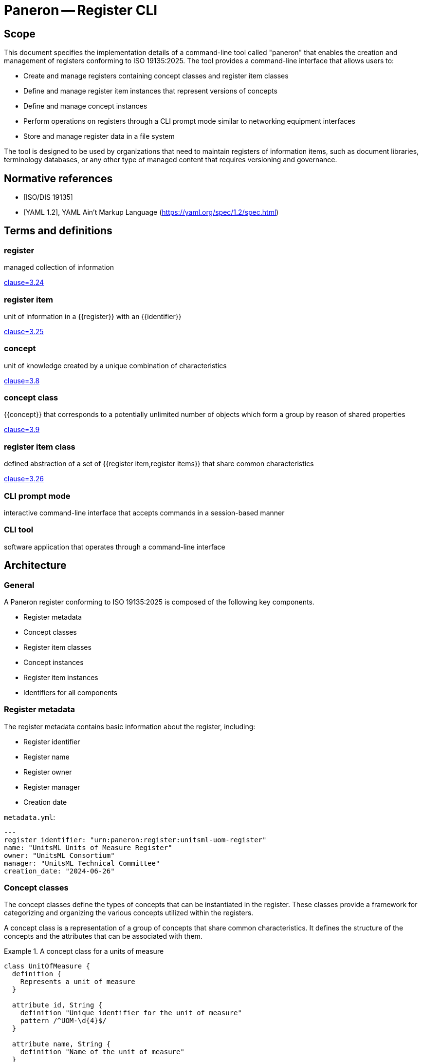 = Paneron -- Register CLI
:edition: 1.0
:doctype: standard
:docnumber: RS 5002
:published-date: 2025-02-20
:status: published
:security: unrestricted
:committee: Paneron
:committee-type: technical
:imagesdir: images
:mn-document-class: ribose
:mn-output-extensions: xml,html,pdf,rxl
:fullname: Ronald Tse
:surname: Tse
:givenname: Ronald
:affiliation: Ribose
:local-cache-only:
:data-uri-image:
:publisher: Ribose Inc.
:pub-address: 167-169 Great Portland Street + \
5th Floor + \
London + \
W1W 5PF + \
United Kingdom


== Scope

This document specifies the implementation details of a command-line tool called
"paneron" that enables the creation and management of registers conforming to
ISO 19135:2025. The tool provides a command-line interface that allows users to:

* Create and manage registers containing concept classes and register item classes
* Define and manage register item instances that represent versions of concepts
* Define and manage concept instances
* Perform operations on registers through a CLI prompt mode similar to networking equipment interfaces
* Store and manage register data in a file system

The tool is designed to be used by organizations that need to maintain registers
of information items, such as document libraries, terminology databases, or any
other type of managed content that requires versioning and governance.

[bibliography]
== Normative references

* [[[iso_19135-2025,ISO/DIS 19135]]]
* [[[yaml_1_2,YAML 1.2]]], YAML Ain't Markup Language (https://yaml.org/spec/1.2/spec.html)

== Terms and definitions

=== register

managed collection of information

[.source]
<<iso_19135-2025,clause=3.24>>

=== register item

unit of information in a {{register}} with an {{identifier}}

[.source]
<<iso_19135-2025,clause=3.25>>

=== concept

unit of knowledge created by a unique combination of characteristics

[.source]
<<iso_19135-2025,clause=3.8>>

=== concept class

{{concept}} that corresponds to a potentially unlimited number of objects which
form a group by reason of shared properties

[.source]
<<iso_19135-2025,clause=3.9>>

=== register item class

defined abstraction of a set of {{register item,register items}} that share
common characteristics

[.source]
<<iso_19135-2025,clause=3.26>>

=== CLI prompt mode

interactive command-line interface that accepts commands in a session-based manner

=== CLI tool

software application that operates through a command-line interface


== Architecture

=== General

A Paneron register conforming to ISO 19135:2025 is composed of the following key components.

* Register metadata
* Concept classes
* Register item classes
* Concept instances
* Register item instances
* Identifiers for all components

=== Register metadata

The register metadata contains basic information about the register, including:

* Register identifier
* Register name
* Register owner
* Register manager
* Creation date

[example]
====
`metadata.yml`:

[source,yaml]
----
---
register_identifier: "urn:paneron:register:unitsml-uom-register"
name: "UnitsML Units of Measure Register"
owner: "UnitsML Consortium"
manager: "UnitsML Technical Committee"
creation_date: "2024-06-26"
----
====

=== Concept classes

The concept classes define the types of concepts that can be instantiated in the
register. These classes provide a framework for categorizing and organizing the
various concepts utilized within the registers.

A concept class is a representation of a group of concepts that share common
characteristics. It defines the structure of the concepts and the attributes
that can be associated with them.

.A concept class for a units of measure
[example]
====
[source,lutaml]
----
class UnitOfMeasure {
  definition {
    Represents a unit of measure
  }

  attribute id, String {
    definition "Unique identifier for the unit of measure"
    pattern /^UOM-\d{4}$/
  }

  attribute name, String {
    definition "Name of the unit of measure"
  }
}
----
====

=== Concept instances

A concept instance is an instantiation of a concept class. It represents a unique
instance of a concept with specific values for its attributes.

.A concept instance for a meter unit of measure
[example]
====
[source,lutaml]
----
instance Meter { 
  id = "UOM-0001"
  name = "Meter"
}
----

Or in YAML:

[source,yaml]
----
---
id: "UOM-0001"
name: "Meter"
----
====

=== Register item classes

The register item classes define the types of register items that can be
instantiated in the register. These classes provide a framework for categorizing
and organizing the various register items utilized within the registers.

A register item class is the underlying managed schema of a concept class.
It defines the structure of the register items and the attributes that can be
associated with them.

.A register item class for a version of a unit of measure concept
[example]
====
[source,lutaml]
----
class UnitOfMeasureVersion {
  definition {
    Represents a version of a unit of measure concept
  }

  attribute id, String {
    definition "Unique identifier for the unit of measure version"
    pattern /^UOM-\d{4}-v\d{1,2}\.\d{1,2}$/
  }

  attribute version, String {
    definition "Version identifier of the unit of measure"
    pattern /^\d+\.\d+$/
  }
  
  attribute name, String {
    definition "Name of the unit of measure"
  }
  
  attribute symbol, String {
    definition "Symbol for the unit of measure"
  }
  
  attribute quantity, String {
    definition "Physical quantity measured by the unit"
  }

  attribute publication_date, Date {
    definition "Date of publication for this version"
  }
  
  attribute format_locations, Hash {
    definition "Map of format types to their storage locations in the register"
  }
  
  attribute status, String {
    definition "Status of this unit of measure version"
    values { "draft", "published", "retired" }
  }
  
  attribute concept_identifier, String {
    definition "Reference to the unit of measure concept this item represents"
  }
}
----
====

=== Register item instances

A register item instance is an instantiation of a register item class. It represents
a unique instance of a register item with specific values for its attributes.


.A register item instance that represents a concept instance version
====
[source,lutaml]
----
instance MeterVersionV1 {
  id = "UOM-0001-v1.0"
  version = "1.0"
  name = "Meter"
  symbol = "m"
  quantity = "Length"
  publication_date = "2024-06-26"
  status = "published"
  concept_identifier = "UOM-0001"
}
----

Or in YAML:

[source,yaml]
----
---
id: "UOM-0001-v1.0"
version: "1.0"
name: "Meter"
symbol: "m"
quantity: "Length"
publication_date: "2024-06-26"
status: "published"
concept_identifier: "UOM-0001"
----
====

=== Identifiers

All components of a register, including register metadata, concept classes,
concept instances, register item classes, and register item instances, are
identified by unique identifiers.

The identifiers are used to reference and link the components together within
the register.

[example]
====
* Register identifier: `urn:paneron:register:unitsml-uom-register`
* Concept class identifier: `UOM-0001`
* Concept instance identifier: `UOM-0001`
* Register item class identifier: `UOM-0001-v1.0`
* Register item instance identifier: `UOM-0001-v1.0`
====

== Requirements

=== General

The Paneron Registry CLI implements the register management capabilities
defined in ISO 19135:2025. 

It provides a command-line interface that allows users to create and manage
registers through both direct commands and an interactive prompt mode.

=== Architecture

The CLI implements the following main components:

* CLI interface layer
* Register management layer
* Data storage layer

The register management layer handles the logical operations on registers, while
the data storage layer manages the physical storage of register data in the file
system.


=== Data model

==== General

The data model of a register managed by this tool consists of:

* Register metadata
* Concept classes
* Register item classes
* Concept instances
* Register item instances

All these components are stored in plain text files using the LutaML format
or other formats supported by LutaML Model. 

==== Storage structure

The file system structure for storing register data follows this pattern:

[source]
----
{REGISTER_ROOT}/
  ├── metadata.yml           # Register metadata
  ├── concept-classes/       # Concept class definitions
  │   └── *.lutaml          # LutaML model files
  ├── concept-instances/     # Concept instances
  │   └── *.lutaml          # LutaML instance files
  ├── register-classes/      # Register item class definitions
  │   └── *.lutaml          # LutaML model files
  └── register-instances/    # Register item instances
      └── *.lutaml          # LutaML instance files
----


=== Register metadata model

The register metadata is defined using the following LutaML model:

[source,lutaml]
----
class RegisterMetadata {
  definition {
    Metadata for a register
  }

  attribute register_identifier, String {
    definition "Unique identifier for the register"
  }
  
  attribute name, String {
    definition "Human-readable name of the register"
  }
  
  attribute owner, String {
    definition "Organization or entity that owns the register"
  }
  
  attribute manager, String {
    definition "Entity responsible for managing the register"
  }
  
  attribute creation_date, Date {
    definition "Date when the register was created"
  }
  
  attribute last_modified, Date {
    definition "Date when the register was last modified"
  }
}
----

=== Document concept example

Here is an example of a Document concept class and its associated register item class:

[source,lutaml]
----
class DocumentConcept {
  definition {
    A document concept represents a unique intellectual work that may have multiple 
    manifestations over time
  }

  attribute title, String {
    definition "Title of the document"
  }
  
  attribute authors, String {
    definition "Authors of the document"
    cardinality 1..*
  }
  
  attribute abstract, String {
    definition "Abstract or summary of the document"
  }
  
  attribute keywords, String {
    definition "Keywords associated with the document"
    cardinality 0..*
  }
}

class DocumentRegisterItem {
  definition {
    A document register item represents a specific version or manifestation of a document concept
  }

  attribute version, String {
    definition "Version identifier of the document"
  }
  
  attribute publication_date, Date {
    definition "Date of publication for this version"
  }
  
  attribute format_locations, Hash {
    definition "Map of format types to their storage locations in the register"
  }
  
  attribute status, String {
    definition "Status of this document version"
    values { "draft", "published", "retired" }
  }
  
  attribute concept_identifier, String {
    definition "Reference to the document concept this item represents"
  }
}
----

== Command-line interface

=== General structure

The CLI tool provides both direct command mode and interactive prompt mode.

The commands used in direct command or interactive prompt mode are identical.

Direct command mode:

[source,sh]
----
$ paneron [global options] command [command options] [arguments...]
----

Interactive prompt mode:

[source,sh]
----
$ paneron
paneron>
----

=== Example usage

[source,sh]
----
$ paneron
paneron> enter register myregister
myregister> show concept-classes -table
╔══════════════════╦═══════════════════════════════════════╗
║   Concept Class  ║              Description              ║
╚══════════════════╩═══════════════════════════════════════╝
┌──────────────────┬───────────────────────────────────────┐
│ UnitOfMeasure    │ Represents a unit of measurement      │
└──────────────────┴───────────────────────────────────────┘

myregister> show concept-class UnitOfMeasure
──────────────────────────────────────────────────────────
class UnitOfMeasure {
  definition {
    Represents a unit of measure
  }

  attribute id, String {
    definition "Unique identifier for the unit of measure"
    pattern /^UOM-\d{4}$/
  }

  # ...
}
──────────────────────────────────────────────────────────

myregister> show concepts UnitOfMeasure -table
myregister> show register-item-classes -table 
╔══════════════════════╦═══════════════════════════════════════════════════╗
║ Register Item Class  ║              Description                          ║
╚══════════════════════╩═══════════════════════════════════════════════════╝
┌──────────────────────┬───────────────────────────────────────────────────┐
│ UnitOfMeasureVersion │ Represents a version of a unit of measure concept │
└──────────────────────┴───────────────────────────────────────────────────┘

myregister> show register-item-class UnitOfMeasureVersion
──────────────────────────────────────────────────────────
class UnitOfMeasureVersion {
  definition {
    Represents a version of a unit of measure concept
  }

  attribute id, String {
    definition "Unique identifier for the unit of measure version"
    pattern /^UOM-\d{4}-v\d{1,2}\.\d{1,2}$/
  }

  # ...
}
──────────────────────────────────────────────────────────

myregister> show register-items UnitOfMeasureVersion -table
╔═══════════════╦═════════╦══════════╦════════╦══════════╦══════════════════╦═══════════╦════════════════════╗
║ id            ║ version ║ name     ║ symbol ║ quantity ║ publication_date ║ status    ║ concept_identifier ║
╚═══════════════╩═════════╩══════════╩════════╩══════════╩══════════════════╩═══════════╩════════════════════╝
│ UOM-0001-v1.0 │ 1.0     │ Metre    │ m      │ Length   │ 2023-01-01       │ published │ UOM-1              │
│ UOM-0002-v1.0 │ 1.0     │ Litre    │ L      │ Volume   │ 2023-01-01       │ published │ UOM-2              │
│ UOM-0003-v1.0 │ 1.0     │ Kilogram │ kg     │ Mass     │ 2023-01-01       │ published │ UOM-3              │
| UOM-0004-v1.0 | 1.0     | Second   | s      | Time     | 2023-01-01       | published | UOM-4              │
| UOM-0005-v1.0 | 1.0     | Kelvin   | K      | Temperature | 2023-01-01    | published | UOM-5              │
└────────────────────────────────────────────────────────────────────────────────────────────────────────────┘

myregister> show register-item UnitOfMeasureVersion id="UOM-0001-v1.0"
──────────────────────────────────────────────────────────
instance UOM-0001-v1.0 {
  version = "1.0"
  name = "Metre"
  symbol = "m"
  quantity = "Length"
  publication_date = "2023-01-01"
  status = "published"
  concept_identifier = "UOM-1"
}
──────────────────────────────────────────────────────────
----

=== Command reference

All commands in the Paneron CLI follow this general structure.

[source,sh]
----
$ paneron [global options] command [subcommand] [arguments] [command options]
----

.Global options
[cols="2,4,2"]
|===
|Option|Description|Default

| `--debug` | Enable debug output|false
| `--config` | Path to config file|`~/.paneron/config`
| `--format` | Output format (text, json)|text
| `--no-color` | Disable colored output|false
|===

In interactive mode, the `enter` command is used to enter a context. There is no
need to repeat the current context in the command.

[example]
====
The effect of a direct command and via interactive mode is identical.

[source,sh]
----
$ paneron register myregister show concept-classes
[...]
----

[source,sh]
----
$ paneron
paneron> enter register myregister
register myregister> show concept-classes
[...]
----
====

=== Register management commands

==== create register

Creates a new register in the system.

Syntax:

[source,sh]
----
$ paneron create register NAME [options]
----

Options:
[cols="2,4,2"]
|===
|Option|Description|Default
| `--owner` | Register owner|Current user
| `--manager` | Register manager|Current user
| `--description` | Register description|""
|===

[example]
.Creating a document management register
====
[source,shell]
----
$ paneron create register documents \
    --owner "Tech Publications" \
    --manager "Content Team"
[info] Register 'documents' created successfully at ~/.paneron/registers/documents
----
====

==== enter register

Enters interactive mode for a register.

Syntax:

[source,sh]
----
$ paneron enter register NAME [options]
----

Options:
[cols="2,4,2"]
|===
|Option|Description|Default
| `--read-only` | Open in read-only mode|false
|===

[example]
.Entering interactive mode for documents register
====
[source,shell]
----
$ paneron
Entering interactive mode.
Type 'help' for available commands
paneron> enter register documents
Entered register 'documents'
register:documents>
----
====

=== Concept class commands

==== create concept-class

Creates a new concept class definition.

Syntax:

[source]
----
paneron [register context] create concept-class NAME [options]
----

The command supports two modes:

* Batch mode: Provide complete LutaML definition
* Interactive mode: System prompts for each attribute

[example]
.Batch mode - Creating a document concept class
====
[source,shell]
----
$ paneron register document create concept-class Document
Enter LutaML definition:
class Document {
  definition {
    Represents a managed document
  }
  attribute title, String {
    definition "Document title"
  }
  attribute authors, String {
    cardinality 1..*
  }
}
Concept class 'Document' created successfully.
----
====

[example]
.Interactive mode - Creating a document concept class
====
[source,shell]
----
$ paneron
paneron> enter register document
register document> create concept-class Document
Enter description: Represents a managed document
Add attribute? [y/N] y
Attribute name: title
Attribute type [String]: String
Attribute description: Document title
Is required? [y/N] y
Add another attribute? [y/N] y
Attribute name: authors
Attribute type [String]: String
Attribute description: Document authors
Is required? [y/N] y
Is multiple? [y/N] y
Add another attribute? [y/N] n
Concept class 'Document' created successfully.
----
====

=== Register item class commands

==== create item-class

Creates a new register item class definition.

Syntax:

[source]
----
paneron [register context] create item-class NAME --concept-class CONCEPT_CLASS [options]
----

[example]
.Creating a document version register item class
====
[source,shell]
----
$ paneron
paneron> enter register document
register document> create item-class DocumentVersion --concept-class Document
Enter LutaML definition:
class DocumentVersion {
  definition {
    Represents a version of a document
  }
  attribute version, String {
    pattern /^\d+\.\d+\.\d+$/
  }
  attribute status, String {
    values { "draft", "published", "retired" }
  }
}
Register item class 'DocumentVersion' created successfully
----
====

=== Instance commands

==== create concept

Creates a new concept instance.

Syntax:

[source]
----
paneron [register context] create concept --class CLASS_NAME [options]
----

[example]
.Creating a document concept in batch mode
====
[source,shell]
----
$ paneron create concept --class Document
Enter concept data in LutaML format:
instance Document {
  title = "ISO 19135:2025"
  authors = ["ISO/TC 211"]
}
Concept created with identifier: DOC-001
----
====

[example]
.Creating a document concept in interactive mode
====
[source,shell]
----
$ paneron
paneron> enter register document
register document> create concept --class Document --interactive
Enter title: ISO 19135:2025
Enter authors (comma-separated): ISO/TC 211
register document> create item --class DocumentVersion --concept DOC-001
Enter item data in LutaML format:
instance DocumentVersion {
  version = "1.0.0"
  status = "published"
}
Register item created with identifier: DOC-001-v1
----
====

==== create item

Creates a new register item instance.

Syntax:

[source]
----
paneron [register context] create item --class CLASS_NAME --concept CONCEPT_ID [options]
----

[example]
.Creating a document version in batch mode
====
[source,shell]
----
$ paneron
paneron> enter register document
register document> create item --class DocumentVersion --concept DOC-001
Enter item data in LutaML format:
instance DocumentVersion {
  version = "1.0.0"
  status = "published"
}
Register item created with identifier: DOC-001-v1
----
====

=== Register query commands

==== search

Searches across register items and concepts.

Syntax:

[source]
----
paneron [register context] search QUERY [options]
----

Options:
[cols="2,4,2"]
|===
|Option|Description|Default
| `--type` | Search type (concept, item, all)|all
| `--class` | Limit to specific class|All classes
| `--status` | Filter by status|All statuses
| `--limit` | Maximum number of results|10
| `--sort` | Sort order (asc, desc)|asc
|===

[example]
.Searching for climate-related projects
====
[source,shell]
----
research> search "climate" --type concept --class Project --limit 5 --sort asc
Results:
PRJ-0001: Climate Data Analysis (active)
PRJ-0003: Climate Modeling Initiative (planned)
----
====

==== export

Exports register data in various formats.

Syntax:

[source]
----
paneron [register context] export [options]
----

Options:
[cols="2,4,2"]
|===
|Option|Description|Default
| `--format` | Export format (json, xml, csv)|json
| `--output` | Output directory|./export
| `--classes` | Classes to export|All classes
| `--limit` | Maximum number of results|10
| `--sort` | Sort order (asc, desc)|asc
|===

[example]
.Exporting research project data
====
[source,shell]
----
research> export --format json --classes Project,Researcher --limit 5 --sort asc --output ./export
Exporting data...
- Projects exported to ./export/projects.json
- Researchers exported to ./export/researchers.json
- Exported items count: 10 (5 projects, 5 researchers)
- Export completed successfully
----
====

== Use case examples

=== Simple register evolution

This example shows a document evolving through multiple versions.

[example]
.Document evolution through versions
====
[source,shell]
----
# Create initial version
documents> create item --class DocumentVersion --concept DOC-001
Enter item data:
instance DocumentVersion {
  version = "1.0.0"
  status = "published"
  content = "Initial release"
}

# Update to version 1.1.0
documents> create item --class DocumentVersion --concept DOC-001
Enter item data:
instance DocumentVersion {
  version = "1.1.0"
  status = "published"
  content = "Bug fixes"
}

# Update to version 2.0.0
documents> create item --class DocumentVersion --concept DOC-001
Enter item data:
instance DocumentVersion {
  version = "2.0.0"
  status = "published"
  content = "Major revision"
}

# List all versions
documents> show items --concept DOC-001
DOC-001-v1: 1.0.0 (published)
DOC-001-v2: 1.1.0 (published)
DOC-001-v3: 2.0.0 (published)
----
====

=== Register with evolved schema

This example shows how to handle schema evolution while maintaining the same concept.

[example]
.Schema evolution for document versions
====
[source,shell]
----
# Initial schema
documents> create item-class DocumentVersion-v1
class DocumentVersion {
  attribute version, String
  attribute content, String
  concept_class Document
}

# Create item with initial schema
documents> create item --class DocumentVersion-v1 --concept DOC-001
instance DocumentVersion {
  version = "1.0.0"
  content = "Initial content"
}

# Evolve schema to add metadata
documents> create item-class DocumentVersion-v2
class DocumentVersion {
  attribute version, String
  attribute content, String
  attribute author, String
  attribute last_modified, Date
}

# Create new version with new schema
documents> create item --class DocumentVersion-v2 --concept DOC-001
instance DocumentVersion {
  version = "2.0.0"
  content = "Updated content"
  author = "John Doe"
  last_modified = "2024-06-27"
}

# Both versions reference same concept but use different schemas
documents> show items --concept DOC-001
DOC-001-v1: 1.0.0 (DocumentVersion-v1)
DOC-001-v2: 2.0.0 (DocumentVersion-v2)
----
====

=== Register with evolved concept

This example demonstrates both concept and schema evolution.

[example]
.Concept and schema evolution
====
[source,shell]
----
# Initial concept
documents> create concept-class Document-v1
class Document {
  attribute title, String
  attribute content, String
}

# Create concept instance
documents> create concept --class Document-v1
instance Document {
  title = "My Document"
  content = "Initial content"
}

# Evolved concept with more metadata
documents> create concept-class Document-v2
class Document {
  attribute title, String
  attribute content, String
  attribute authors, String[]
  attribute keywords, String[]
}

# Create new concept version
documents> create concept --class Document-v2
instance Document {
  title = "My Document"
  content = "Updated content"
  authors = ["John Doe", "Jane Smith"]
  keywords = ["technical", "guide"]
}

# Show concept evolution
documents> show concepts --id DOC-001
DOC-001 v1: Document-v1 (2024-06-26)
DOC-001 v2: Document-v2 (2024-06-27)
----
====


=== Concept version example

This example shows how a document concept can evolve while maintaining version history:

[source,lutaml]
----
// Initial document concept
class DocumentV1 {
  definition {
    Initial document concept with basic metadata
  }

  attribute identifier, String {
    definition "Unique identifier for the document"
    pattern /^DOC-\d{4}$/
  }

  attribute title, String {
    definition "Title of the document"
  }

  attribute authors, String[] {
    definition "Authors of the document"
  }
}

// Enhanced document concept
class DocumentV2 {
  definition {
    Enhanced document concept with additional metadata
  }

  attribute identifier, String {
    definition "Unique identifier for the document"
    pattern /^DOC-\d{4}$/
  }

  attribute title, String {
    definition "Title of the document"
  }

  attribute authors, String[] {
    definition "Authors of the document"
  }

  attribute abstract, String {
    definition "Document abstract"
  }

  attribute keywords, String[] {
    definition "Keywords describing the document"
  }

  attribute language, String {
    definition "Document language code"
    pattern /^[a-z]{2}(-[A-Z]{2})?$/
  }
}

// Concept instances showing evolution
instances Documents {
  // Initial version of the document concept
  instance DocumentV1 {
    identifier = "DOC-0001"
    title = "Geographic Information Systems: An Introduction"
    authors = ["John Smith"]
  }

  // Enhanced version of the same document concept
  instance DocumentV2 {
    identifier = "DOC-0001"  // Same identifier maintains concept identity
    title = "Geographic Information Systems: An Introduction"
    authors = ["John Smith", "Jane Doe"]  // Additional author
    abstract = "A comprehensive introduction to GIS concepts and applications"
    keywords = ["GIS", "spatial analysis", "mapping"]
    language = "en-US"
  }
}

// Register items tracking the concept versions
instances DocumentVersions {
  instance DocumentVersion {
    document_ref = ref:(Documents.DOC-0001)  // References first concept version
    version_number = "1.0.0"
    status = "published"
    publication_date = "2024-01-15"
    formats = {
      "pdf": "documents/pdf/gis-intro-1.0.0.pdf"
    }
    changelog = "Initial release"
  }

  instance DocumentVersion {
    document_ref = ref:(Documents.DOC-0001)  // References enhanced concept version
    version_number = "2.0.0"
    status = "published"
    publication_date = "2024-06-26"
    formats = {
      "pdf": "documents/pdf/gis-intro-2.0.0.pdf",
      "html": "documents/html/gis-intro/index.html"
    }
    changelog = "Major update with additional content and co-author"
  }
}
----

This example demonstrates:

1. Evolution of a concept schema (DocumentV1 to DocumentV2)
2. Maintaining concept identity through the `identifier` field
3. Register items referencing different versions of the same concept
4. Proper versioning of both concept and register items
5. Clear changelog tracking

=== Version relationship example

Here's how to model relationships between versions:

[source,lutaml]
----
class VersionRelationship {
  definition {
    Represents relationships between document versions
  }

  attribute source_version, String {
    definition "Reference to source version"
  }

  attribute target_version, String {
    definition "Reference to target version"
  }

  attribute relationship_type, String {
    definition "Type of relationship between versions"
    values {
      "supersedes",
      "revises",
      "enhances",
      "deprecates"
    }
  }

  attribute justification, String {
    definition "Explanation of the relationship"
  }
}

instances VersionRelationships {
  instance VersionRelationship {
    source_version = ref:(DocumentVersions.2.0.0)
    target_version = ref:(DocumentVersions.1.0.0)
    relationship_type = "supersedes"
    justification = "Major revision with enhanced metadata and content"
  }
}
----

// New examples demonstrating schema migration and validation

// === Schema migration example

// The following example shows how to handle schema migration with data validation:

// [source,lutaml]
// ----
// class SchemaVersion {
//   definition {
//     Tracks schema versions for concepts and register items
//   }

//   attribute schema_id, String {
//     pattern /^SCH-\d{4}$/
//   }
  
//   attribute concept_class, String
//   attribute version, String {
//     pattern /^\d+\.\d+\.\d+$/
//   }
  
//   attribute valid_from, Date
//   attribute valid_until, Date
  
//   attribute migration_rules, Hash {
//     definition "Rules for migrating from previous version"
//   }
// }

// class ValidationRule {
//   definition {
//     Defines validation rules for schema attributes
//   }

//   attribute attribute_name, String
//   attribute rule_type, String {
//     values {
//       "required",
//       "pattern",
//       "enum",
//       "reference",
//       "custom"
//     }
//   }
  
//   attribute rule_definition, String
//   attribute error_message, String
// }

// // Example of schema version tracking
// instances SchemaVersions {
//   instance SchemaVersion {
//     schema_id = "SCH-0001"
//     concept_class = "Document"
//     version = "1.0.0"
//     valid_from = "2024-01-01"
//     valid_until = "2024-06-25"
//     migration_rules = {
//       "migrate_to_v2": {
//         "add_fields": ["abstract", "keywords", "language"],
//         "transform_rules": {
//           "authors": "convert_to_array",
//           "language": "default_to_en_US"
//         }
//       }
//     }
//   }
// }

// // Example of validation rules
// instances ValidationRules {
//   instance ValidationRule {
//     attribute_name = "language"
//     rule_type = "pattern"
//     rule_definition = "/^[a-z]{2}(-[A-Z]{2})?$/"
//     error_message = "Language code must be in format 'xx' or 'xx-XX'"
//   }
  
//   instance ValidationRule {
//     attribute_name = "authors"
//     rule_type = "required"
//     rule_definition = "true"
//     error_message = "Document must have at least one author"
//   }
// }

// // Example of migration process
// class MigrationLog {
//   definition {
//     Tracks the migration of concepts between schema versions
//   }

//   attribute migration_id, String {
//     pattern /^MIG-\d{6}$/
//   }
  
//   attribute source_schema, String
//   attribute target_schema, String
//   attribute concept_id, String
  
//   attribute status, String {
//     values {
//       "pending",
//       "in_progress",
//       "completed",
//       "failed"
//     }
//   }
  
//   attribute changes_applied, Hash
//   attribute validation_errors, String[]
//   attribute completion_date, Date
// }

// instances MigrationLogs {
//   instance MigrationLog {
//     migration_id = "MIG-000001"
//     source_schema = ref:(SchemaVersions.SCH-0001)
//     target_schema = ref:(SchemaVersions.SCH-0002)
//     concept_id = "DOC-0001"
//     status = "completed"
//     changes_applied = {
//       "added_fields": ["abstract", "keywords", "language"],
//       "transformed": ["authors"]
//     }
//     validation_errors = []
//     completion_date = "2024-06-26"
//   }
// }
// ----

// === Migration command examples

// Here's how the CLI handles schema migrations:

// [source]
// ----
// # View available schema versions
// documents> show schemas
// SCH-0001: Document v1.0.0 (2024-01-01 - 2024-06-25)
// SCH-0002: Document v2.0.0 (2024-06-26 - present)

// # Check migration compatibility
// documents> check-migration DOC-0001 --target-schema SCH-0002
// Checking migration compatibility...
// ✓ All required fields can be mapped
// ✓ Data transformations available
// ✓ No conflicts detected
// Migration is possible

// # Perform migration with validation
// documents> migrate-concept DOC-0001 --target-schema SCH-0002 --validate
// Starting migration...
// - Adding new fields...
// - Transforming authors field...
// - Validating new schema...
// ✓ Migration completed successfully
// Migration ID: MIG-000001

// # View migration history
// documents> show-migration MIG-000001
// Migration Details:
//   Source: Document v1.0.0
//   Target: Document v2.0.0
//   Status: Completed
//   Changes:
//     - Added: abstract, keywords, language
//     - Transformed: authors
//   Completed: 2024-06-26
// ----

// === Validation examples

// [source]
// ----
// # Validate concept against schema
// documents> validate-concept DOC-0001
// Validating against Document v2.0.0...
// ✓ Required fields present
// ✓ Field types correct
// ✓ Pattern validations passed
// Concept is valid

// # Check cross-references
// documents> validate-references DOC-0001
// Checking references...
// ✓ All document versions accessible
// ✓ Related concepts valid
// References are valid
// ----


[appendix]
== Example register configurations

=== Document register example

This example shows a complete register configuration for managing document versions:

[source,lutaml]
----
// Register metadata
class DocumentRegisterMetadata {
  attribute register_identifier, String = "doc-register"
  attribute name, String = "Document Management Register"
  attribute owner, String = "Technical Publications"
  attribute manager, String = "Content Team"
  attribute creation_date, Date = "2024-06-26"
  attribute last_modified, Date = "2024-06-26"
}

// Concept class
class Document {
  definition {
    Represents a managed document with version control
  }

  attribute identifier, String {
    definition "Unique identifier for the document"
    pattern /^DOC-\d{4}$/
  }

  attribute title, String {
    definition "Title of the document"
  }

  attribute authors, String {
    definition "Authors of the document"
    cardinality 1..*
  }

  attribute subject_area, String {
    definition "Subject area of the document"
    values { "Technical", "Administrative", "Policy", "Standard" }
  }
}

// Register item class
class DocumentVersion {
  definition {
    Represents a specific version of a document
  }

  attribute document_ref, String {
    definition "Reference to the document concept"
  }

  attribute version_number, String {
    definition "Version number in semantic versioning format"
    pattern /^\d+\.\d+\.\d+$/
  }

  attribute status, String {
    definition "Publication status"
    values { "draft", "review", "approved", "published", "deprecated" }
  }

  attribute publication_date, Date {
    definition "Date of publication"
  }

  attribute formats, Hash {
    definition "Available formats and their locations"
  }

  attribute changelog, String {
    definition "Changes in this version"
  }
}

// Example instances
instances Documents {
  instance Document {
    identifier = "DOC-0001"
    title = "ISO 19135:2025 Implementation Guide"
    authors = ["Standards Committee"]
    subject_area = "Standard"
  }
}

instances DocumentVersions {
  instance DocumentVersion {
    document_ref = ref:(Documents.DOC-0001)
    version_number = "1.0.0"
    status = "published"
    publication_date = "2024-06-26"
    formats = {
      "pdf": "documents/pdf/iso-19135-guide.pdf",
      "html": "documents/html/iso-19135-guide/index.html"
    }
    changelog = "Initial release"
  }
}
----

// New example register configurations

=== Museum collection register example

This example shows a complete register configuration for managing museum collections:

[source,lutaml]
----
// Register metadata schema
class MuseumRegisterMetadata {
  definition {
    Metadata for a museum collection register
  }

  attribute register_identifier, String {
    definition "Unique identifier for the register"
    pattern /^MUS-[A-Z]{3}$/
  }
  
  attribute name, String {
    definition "Human-readable name of the register"
  }
  
  attribute institution, String {
    definition "Museum or institution managing the register"
  }
  
  attribute department, String {
    definition "Department responsible for the collection"
  }
  
  attribute creation_date, Date {
    definition "Date when the register was created"
  }
  
  attribute last_modified, Date {
    definition "Date when the register was last modified"
  }
}

// Value validation rules
class ValueAssessment {
  definition {
    Assessment of artifact monetary and cultural value
  }
  
  attribute artifact_ref, String {
    definition "Reference to the artifact"
  }
  
  attribute monetary_value, Float {
    definition "Assessed monetary value in base currency"
  }
  
  attribute cultural_significance, String {
    definition "Level of cultural significance"
    values { "exceptional", "high", "moderate", "low" }
  }
  
  attribute assessment_date, Date {
    definition "Date of value assessment"
  }
  
  attribute assessor, String {
    definition "Person conducting the assessment"
  }
}
----

// Instance data in separate block
[source,lutaml]
----
instances MuseumRegisters {
  instance MuseumRegisterMetadata {
    register_identifier = "MUS-CER"
    name = "Ceramics Collection Register"
    institution = "National Museum of Art"
    department = "Asian Art"
    creation_date = "2024-01-01"
    last_modified = "2024-06-26"
  }
}

instances ValueAssessments {
  instance ValueAssessment {
    artifact_ref = ref:(Artifacts.ART-000123)
    monetary_value = 250000.00
    cultural_significance = "high"
    assessment_date = "2024-01-15"
    assessor = "Dr. Sarah Johnson"
  }
}
----


[bibliography]
== References

* [[[iso19135,ISO 19135:2025]]] Geographic information — Procedures for item registration
* [[[lutaml,LutaML]]] LutaML Specification


